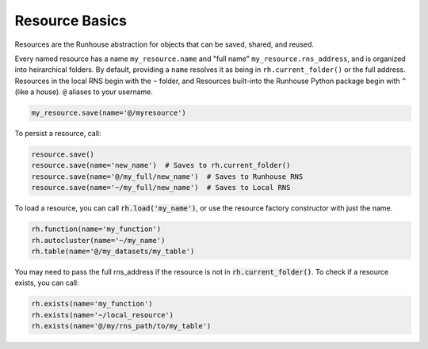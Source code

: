 Resource Basics
===============

Resources are the Runhouse abstraction for objects that can be saved, shared, and reused.

Every named resource has a name ``my_resource.name`` and "full name" ``my_resource.rns_address``, and
is organized into heirarchical folders. By default, providing a ``name`` resolves it as being in
``rh.current_folder()`` or the full address. Resources in the local RNS begin with the ``~`` folder,
and Resources built-into the Runhouse Python package begin with ``^`` (like a house). ``@`` aliases to
your username.

.. code-block:: python

   my_resource.save(name='@/myresource')

To persist a resource, call:

.. code-block:: python

    resource.save()
    resource.save(name='new_name')  # Saves to rh.current_folder()
    resource.save(name='@/my_full/new_name')  # Saves to Runhouse RNS
    resource.save(name='~/my_full/new_name')  # Saves to Local RNS

To load a resource, you can call :code:`rh.load('my_name')`, or use the resource factory constructor with
just the name.

.. code-block:: python

    rh.function(name='my_function')
    rh.autocluster(name='~/my_name')
    rh.table(name='@/my_datasets/my_table')

You may need to pass the full rns_address if the resource is not in :code:`rh.current_folder()`. To check
if a resource exists, you can call:

.. code-block:: python

    rh.exists(name='my_function')
    rh.exists(name='~/local_resource')
    rh.exists(name='@/my/rns_path/to/my_table')
